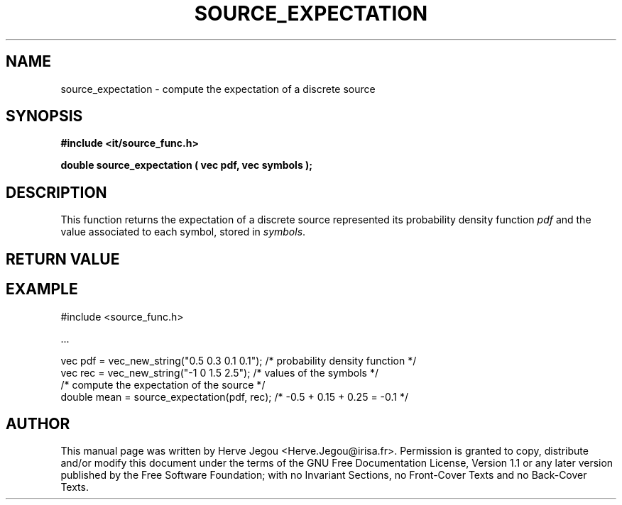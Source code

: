 .\" This manpage has been automatically generated by docbook2man 
.\" from a DocBook document.  This tool can be found at:
.\" <http://shell.ipoline.com/~elmert/comp/docbook2X/> 
.\" Please send any bug reports, improvements, comments, patches, 
.\" etc. to Steve Cheng <steve@ggi-project.org>.
.TH "SOURCE_EXPECTATION" "3" "01 August 2006" "" ""

.SH NAME
source_expectation \- compute the expectation of a discrete source
.SH SYNOPSIS
.sp
\fB#include <it/source_func.h>
.sp
double source_expectation ( vec pdf, vec symbols
);
\fR
.SH "DESCRIPTION"
.PP
This function returns the expectation of a discrete source represented its probability density function \fIpdf\fR and the value associated to each symbol, stored in \fIsymbols\fR\&.  
.SH "RETURN VALUE"
.PP
.SH "EXAMPLE"

.nf

#include <source_func.h>

\&...

vec pdf = vec_new_string("0.5 0.3 0.1 0.1"); /* probability density function */
vec rec = vec_new_string("-1 0 1.5 2.5");    /* values of the symbols        */
/* compute the expectation of the source */
double mean = source_expectation(pdf, rec);  /* -0.5 + 0.15 + 0.25 = -0.1    */
.fi
.SH "AUTHOR"
.PP
This manual page was written by Herve Jegou <Herve.Jegou@irisa.fr>\&.
Permission is granted to copy, distribute and/or modify this
document under the terms of the GNU Free
Documentation License, Version 1.1 or any later version
published by the Free Software Foundation; with no Invariant
Sections, no Front-Cover Texts and no Back-Cover Texts.
